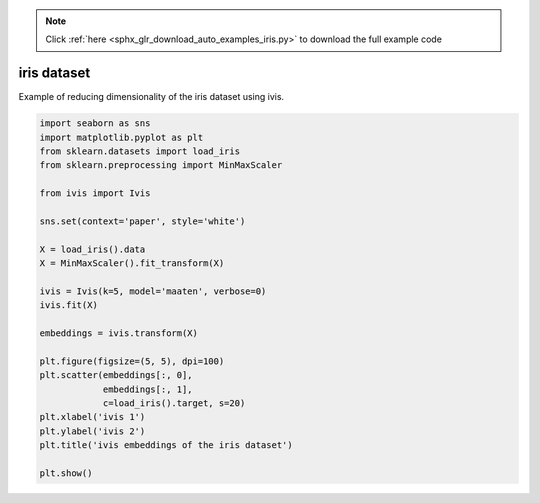 .. note::
    :class: sphx-glr-download-link-note

    Click :ref:`here <sphx_glr_download_auto_examples_iris.py>` to download the full example code
.. rst-class:: sphx-glr-example-title

.. _sphx_glr_auto_examples_iris.py:


iris dataset
============

Example of reducing dimensionality of the iris dataset using ivis.

.. code-block:: default


    import seaborn as sns
    import matplotlib.pyplot as plt
    from sklearn.datasets import load_iris
    from sklearn.preprocessing import MinMaxScaler

    from ivis import Ivis

    sns.set(context='paper', style='white')

    X = load_iris().data
    X = MinMaxScaler().fit_transform(X)

    ivis = Ivis(k=5, model='maaten', verbose=0)
    ivis.fit(X)

    embeddings = ivis.transform(X)

    plt.figure(figsize=(5, 5), dpi=100)
    plt.scatter(embeddings[:, 0],
                embeddings[:, 1],
                c=load_iris().target, s=20)
    plt.xlabel('ivis 1')
    plt.ylabel('ivis 2')
    plt.title('ivis embeddings of the iris dataset')

    plt.show()


.. rst-class:: sphx-glr-timing

   **Total running time of the script:** ( 0 minutes  0.000 seconds)


.. _sphx_glr_download_auto_examples_iris.py:


.. only :: html

 .. container:: sphx-glr-footer
    :class: sphx-glr-footer-example



  .. container:: sphx-glr-download

     :download:`Download Python source code: iris.py <iris.py>`



  .. container:: sphx-glr-download

     :download:`Download Jupyter notebook: iris.ipynb <iris.ipynb>`


.. only:: html

 .. rst-class:: sphx-glr-signature

    `Gallery generated by Sphinx-Gallery <https://sphinx-gallery.readthedocs.io>`_
